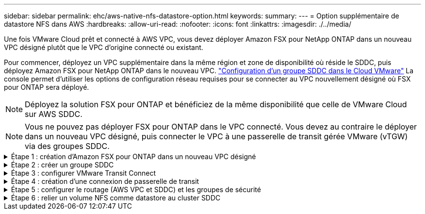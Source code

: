 ---
sidebar: sidebar 
permalink: ehc/aws-native-nfs-datastore-option.html 
keywords:  
summary:  
---
= Option supplémentaire de datastore NFS dans AWS
:hardbreaks:
:allow-uri-read: 
:nofooter: 
:icons: font
:linkattrs: 
:imagesdir: ./../media/


[role="lead"]
Une fois VMware Cloud prêt et connecté à AWS VPC, vous devez déployer Amazon FSX pour NetApp ONTAP dans un nouveau VPC désigné plutôt que le VPC d'origine connecté ou existant.

Pour commencer, déployez un VPC supplémentaire dans la même région et zone de disponibilité où réside le SDDC, puis déployez Amazon FSX pour NetApp ONTAP dans le nouveau VPC. https://docs.vmware.com/en/VMware-Cloud-on-AWS/services/com.vmware.vmc-aws-operations/GUID-6B20CA3B-ABCD-4939-9176-BCEA44473C2B.html["Configuration d'un groupe SDDC dans le Cloud VMware"^] La console permet d'utiliser les options de configuration réseau requises pour se connecter au VPC nouvellement désigné où FSX pour ONTAP sera déployé.


NOTE: Déployez la solution FSX pour ONTAP et bénéficiez de la même disponibilité que celle de VMware Cloud sur AWS SDDC.


NOTE: Vous ne pouvez pas déployer FSX pour ONTAP dans le VPC connecté. Vous devez au contraire le déployer dans un nouveau VPC désigné, puis connecter le VPC à une passerelle de transit gérée VMware (vTGW) via des groupes SDDC.

.Étape 1 : création d'Amazon FSX pour ONTAP dans un nouveau VPC désigné
[%collapsible]
====
Pour créer et monter le système de fichiers Amazon FSX pour NetApp ONTAP, effectuez la procédure suivante :

. Ouvrez la console Amazon FSX à l'adresse `https://console.aws.amazon.com/fsx/` Et choisissez *Créer système de fichiers* pour démarrer l'assistant *création de système de fichiers*.
. Sur la page Select File System Type (Sélectionner un type de système de fichiers), sélectionnez *Amazon FSX pour NetApp ONTAP*, puis cliquez sur *Next* (Suivant). La page *Créer un système de fichiers* s'affiche.
+
image:fsx-nfs-image2.png[""]

. Pour la méthode de création, choisissez *création standard*.
+
image:fsx-nfs-image3.png[""]

+
image:fsx-nfs-image4.png[""]

+

NOTE: La taille du datastore varie légèrement d'un client à l'autre. Bien que le nombre recommandé de machines virtuelles par datastore NFS soit subjectif, de nombreux facteurs déterminent le nombre optimal de machines virtuelles qui peuvent être placées sur chaque datastore. Si la plupart des administrateurs ne considèrent que la capacité, le volume d'E/S simultanées envoyées au VMDK est l'un des facteurs les plus importants pour les performances globales. Utilisez les statistiques de performances sur site pour dimensionner les volumes du datastore en conséquence.

. Dans la section *Networking* pour le Cloud privé virtuel (VPC), choisissez le VPC et les sous-réseaux préférés appropriés ainsi que la table de routage. Dans ce cas, Demo- FSxforONTAP-VPC est sélectionné dans le menu déroulant.
+

NOTE: Assurez-vous qu'il s'agit d'un nouveau VPC désigné et non du VPC connecté.

+

NOTE: Par défaut, FSX pour ONTAP utilise 198.19.0.0/16 comme plage d'adresses IP de point de terminaison par défaut pour le système de fichiers. Assurez-vous que la plage d'adresse IP du terminal ne entre pas en conflit avec le VMC du SDDC AWS, les sous-réseaux VPC associés et l'infrastructure sur site. Si vous n'êtes pas certain, utilisez une plage non chevauchante sans conflit.

+
image:fsx-nfs-image5.png[""]

. Dans la section *sécurité et chiffrement* pour la clé de chiffrement, choisissez la clé de chiffrement AWS Key Management Service (KMS AWS) qui protège les données du système de fichiers au repos. Pour le mot de passe d'administration *système de fichiers*, entrez un mot de passe sécurisé pour l'utilisateur fsxadmin.
+
image:fsx-nfs-image6.png[""]

. Dans la section *default Storage Virtual machine Configuration*, spécifiez le nom de la SVM.
+

NOTE: Dans la version GA, quatre datastores NFS sont pris en charge.

+
image:fsx-nfs-image7.png[""]

. Dans la section *Configuration du volume par défaut*, spécifiez le nom et la taille du volume requis pour le datastore et cliquez sur *Suivant*. Il doit s'agir d'un volume NFSv3. Pour *efficacité du stockage*, choisissez *Enabled* pour activer les fonctionnalités d'efficacité du stockage ONTAP (compression, déduplication et compaction). Après la création, utilisez le shell pour modifier les paramètres du volume en utilisant *_volume modify_* comme suit :
+
[cols="50%, 50%"]
|===
| Réglage | Configuration 


| Garantie de volume (style de garantie d'espace) | Aucune (provisionnement fin) – défini par défaut 


| fractional_reserve (réserve fractionnaire) | 0% – défini par défaut 


| snap_reserve (pourcentage-snapshot-space) | 0 % 


| Dimensionnement automatique (mode taille automatique) | augmenter_réduire 


| Efficacité du stockage | Activé – défini par défaut 


| Suppression automatique | volume / plus ancien_en premier 


| Règle de Tiering du volume | Snapshot uniquement : définis par défaut 


| essayez_first | Croissance automatique 


| Règle Snapshot | Aucune 
|===
+
Utiliser la commande SSH suivante pour créer et modifier des volumes :

+
*Commande permettant de créer un nouveau volume de datastore à partir du shell :*

+
 volume create -vserver FSxONTAPDatastoreSVM -volume DemoDS002 -aggregate aggr1 -size 1024GB -state online -tiering-policy snapshot-only -percent-snapshot-space 0 -autosize-mode grow -snapshot-policy none -junction-path /DemoDS002
+
*Remarque :* les volumes créés via shell prendront quelques minutes pour s'afficher dans la console AWS.

+
*Commande permettant de modifier les paramètres de volume qui ne sont pas définis par défaut :*

+
....
volume modify -vserver FSxONTAPDatastoreSVM -volume DemoDS002 -fractional-reserve 0
volume modify -vserver FSxONTAPDatastoreSVM -volume DemoDS002 -space-mgmt-try-first vol_grow
volume modify -vserver FSxONTAPDatastoreSVM -volume DemoDS002 -autosize-mode grow
....
+
image:fsx-nfs-image8.png[""]

+
image:fsx-nfs-image9.png[""]

+

NOTE: Lors du scénario de migration initial, la stratégie de snapshot par défaut peut entraîner des problèmes de capacité du datastore saturée. Pour la surmonter, modifiez la stratégie de snapshots en fonction des besoins.

. Vérifiez la configuration du système de fichiers indiquée sur la page *Créer un système de fichiers*.
. Cliquez sur *Créer un système de fichiers*.
+
image:fsx-nfs-image10.png[""]

+
image:fsx-nfs-image11.png[""]

+

NOTE: Répétez les étapes précédentes pour créer d'autres systèmes de fichiers ou machines virtuelles de stockage et les volumes du datastore en fonction des besoins en termes de capacités et de performances.



Pour en savoir plus sur les performances d'Amazon FSX pour ONTAP, consultez https://docs.aws.amazon.com/fsx/latest/ONTAPGuide/performance.html["Performances d'Amazon FSX pour NetApp ONTAP"^].

====
.Étape 2 : créer un groupe SDDC
[%collapsible]
====
Une fois les systèmes de fichiers et les SVM créés, utilisez VMware Console pour créer un groupe SDDC et configurer VMware Transit Connect. Pour ce faire, effectuez la procédure suivante et n'oubliez pas que vous devez naviguer entre VMware Cloud Console et la console AWS.

. Connectez-vous à la console VMC à `https://vmc.vmware.com`.
. Sur la page *Inventory*, cliquez sur *SDDC Groups*.
. Dans l'onglet *SDDC Groups*, cliquez sur *ACTIONS* et sélectionnez *Create SDDC Group*. Pour des raisons de démonstration, le groupe SDDC est appelé `FSxONTAPDatastoreGrp`.
. Dans la grille adhésion, sélectionnez les SDDC à inclure en tant que membres du groupe.
+
image:fsx-nfs-image12.png[""]

. Vérifiez que "la configuration de VMware Transit Connect pour votre groupe entraînera des frais par pièce jointe et transfert de données" est cochée, puis sélectionnez *Create Group*. Ce processus peut prendre quelques minutes.
+
image:fsx-nfs-image13.png[""]



====
.Étape 3 : configurer VMware Transit Connect
[%collapsible]
====
. Reliez le nouveau VPC désigné au groupe SDDC. Sélectionnez l'onglet *VPC externe* et suivez la https://docs.vmware.com/en/VMware-Cloud-on-AWS/services/com.vmware.vmc-aws-operations/GUID-A3D03968-350E-4A34-A53E-C0097F5F26A9.html["Instructions pour connecter un VPC externe au groupe"^]. Ce processus peut prendre 10-15 minutes.
+
image:fsx-nfs-image14.png[""]

. Cliquez sur *Ajouter un compte*.
+
.. Indiquez le compte AWS utilisé pour provisionner le système de fichiers FSX pour ONTAP.
.. Cliquez sur *Ajouter*.


. Dans la console AWS, connectez-vous au même compte AWS et accédez à la page du service *Resource Access Manager*. Un bouton vous permet d'accepter le partage de ressources.
+
image:fsx-nfs-image15.png[""]

+

NOTE: Dans le cadre du processus VPC externe, vous serez invité, via la console AWS, à accéder à une nouvelle ressource partagée via Resource Access Manager. La ressource partagée est la passerelle AWS Transit Gateway gérée par VMware Transit Connect.

. Cliquez sur *accepter le partage de ressources*.
+
image:fsx-nfs-image16.png[""]

. De retour dans la console VMC, vous voyez maintenant que le VPC externe est dans un état associé. L'affichage peut prendre plusieurs minutes.


====
.Étape 4 : création d'une connexion de passerelle de transit
[%collapsible]
====
. Dans la console AWS, accédez à la page de service VPC et naviguez jusqu'au VPC utilisé pour provisionner le système de fichiers FSX. Ici, vous créez une pièce jointe de passerelle de transit en cliquant sur *Transit Gateway Attachment* dans le volet de navigation à droite.
. Sous *VPC Attachment*, vérifiez que la prise en charge DNS est cochée et sélectionnez le VPC dans lequel FSX pour ONTAP a été déployé.
+
image:fsx-nfs-image17.png[""]

. Cliquez sur *Créer* *connexion passerelle de transit*.
+
image:fsx-nfs-image18.png[""]

. À nouveau dans VMware Cloud Console, retournez à SDDC Group > onglet VPC externe. Sélectionnez l'ID de compte AWS utilisé pour FSX, puis cliquez sur le VPC et cliquez sur *Accept*.
+
image:fsx-nfs-image19.png[""]

+
image:fsx-nfs-image20.png[""]

+

NOTE: Cette option peut prendre plusieurs minutes pour s'afficher.

. Dans l'onglet *VPC externe* de la colonne *routes*, cliquez sur l'option *Ajouter routes* et ajoutez les routes requises :
+
** Route pour la plage IP flottante pour Amazon FSX pour les adresses IP flottantes ONTAP NetApp.
** Route pour l'espace d'adresse VPC externe récemment créé.
+
image:fsx-nfs-image21.png[""]

+
image:fsx-nfs-image22.png[""]





====
.Étape 5 : configurer le routage (AWS VPC et SDDC) et les groupes de sécurité
[%collapsible]
====
. Dans la console AWS, créez la route à nouveau vers le SDDC en localisant le VPC dans la page de service VPC et en sélectionnant la table *main* route pour le VPC.
. Naviguez jusqu'à la table de routage dans le panneau inférieur et cliquez sur *Modifier les routes*.
+
image:fsx-nfs-image23.png[""]

. Dans le panneau *Edit routes*, cliquez sur *Add route* et entrez le CIDR pour l'infrastructure SDDC en sélectionnant *Transit Gateway* et l'ID TGW associé. Cliquez sur *Enregistrer les modifications*.
+
image:fsx-nfs-image24.png[""]

. L'étape suivante consiste à vérifier que le groupe de sécurité du VPC associé est mis à jour avec les règles entrantes correctes pour le CIDR SDDC Group.
. Mettre à jour la règle entrante avec le bloc CIDR de l'infrastructure SDDC.
+
image:fsx-nfs-image25.png[""]

+

NOTE: Vérifiez que la table de routage VPC (où réside FSX pour ONTAP) est mise à jour pour éviter les problèmes de connectivité.

+

NOTE: Mettez à jour le groupe de sécurité pour accepter le trafic NFS.



Il s'agit de la dernière étape de préparation de la connectivité au SDDC approprié. Le système de fichiers étant configuré, les routes ajoutées et les groupes de sécurité mis à jour, il est temps de monter le ou les datastores.

====
.Étape 6 : relier un volume NFS comme datastore au cluster SDDC
[%collapsible]
====
Une fois le système de fichiers provisionné et la connectivité en place, accédez à VMware Cloud Console pour monter le datastore NFS.

. Dans la console VMC, ouvrez l'onglet *Storage* du SDDC.
+
image:fsx-nfs-image27.png[""]

. Cliquez sur *ATTACHER DATASTORE* et remplissez les valeurs requises.
+

NOTE: L'adresse du serveur NFS est l'adresse IP NFS qui peut être trouvée sous l'onglet FSX > machines virtuelles de stockage > noeuds finaux dans la console AWS.

+
image:fsx-nfs-image28.png[""]

. Cliquez sur *ATTACH DATASTORE* pour relier le datastore au cluster.
+
image:fsx-nfs-image29.png[""]

. Valider le datastore NFS en accédant à vCenter comme indiqué ci-dessous :
+
image:fsx-nfs-image30.png[""]



====